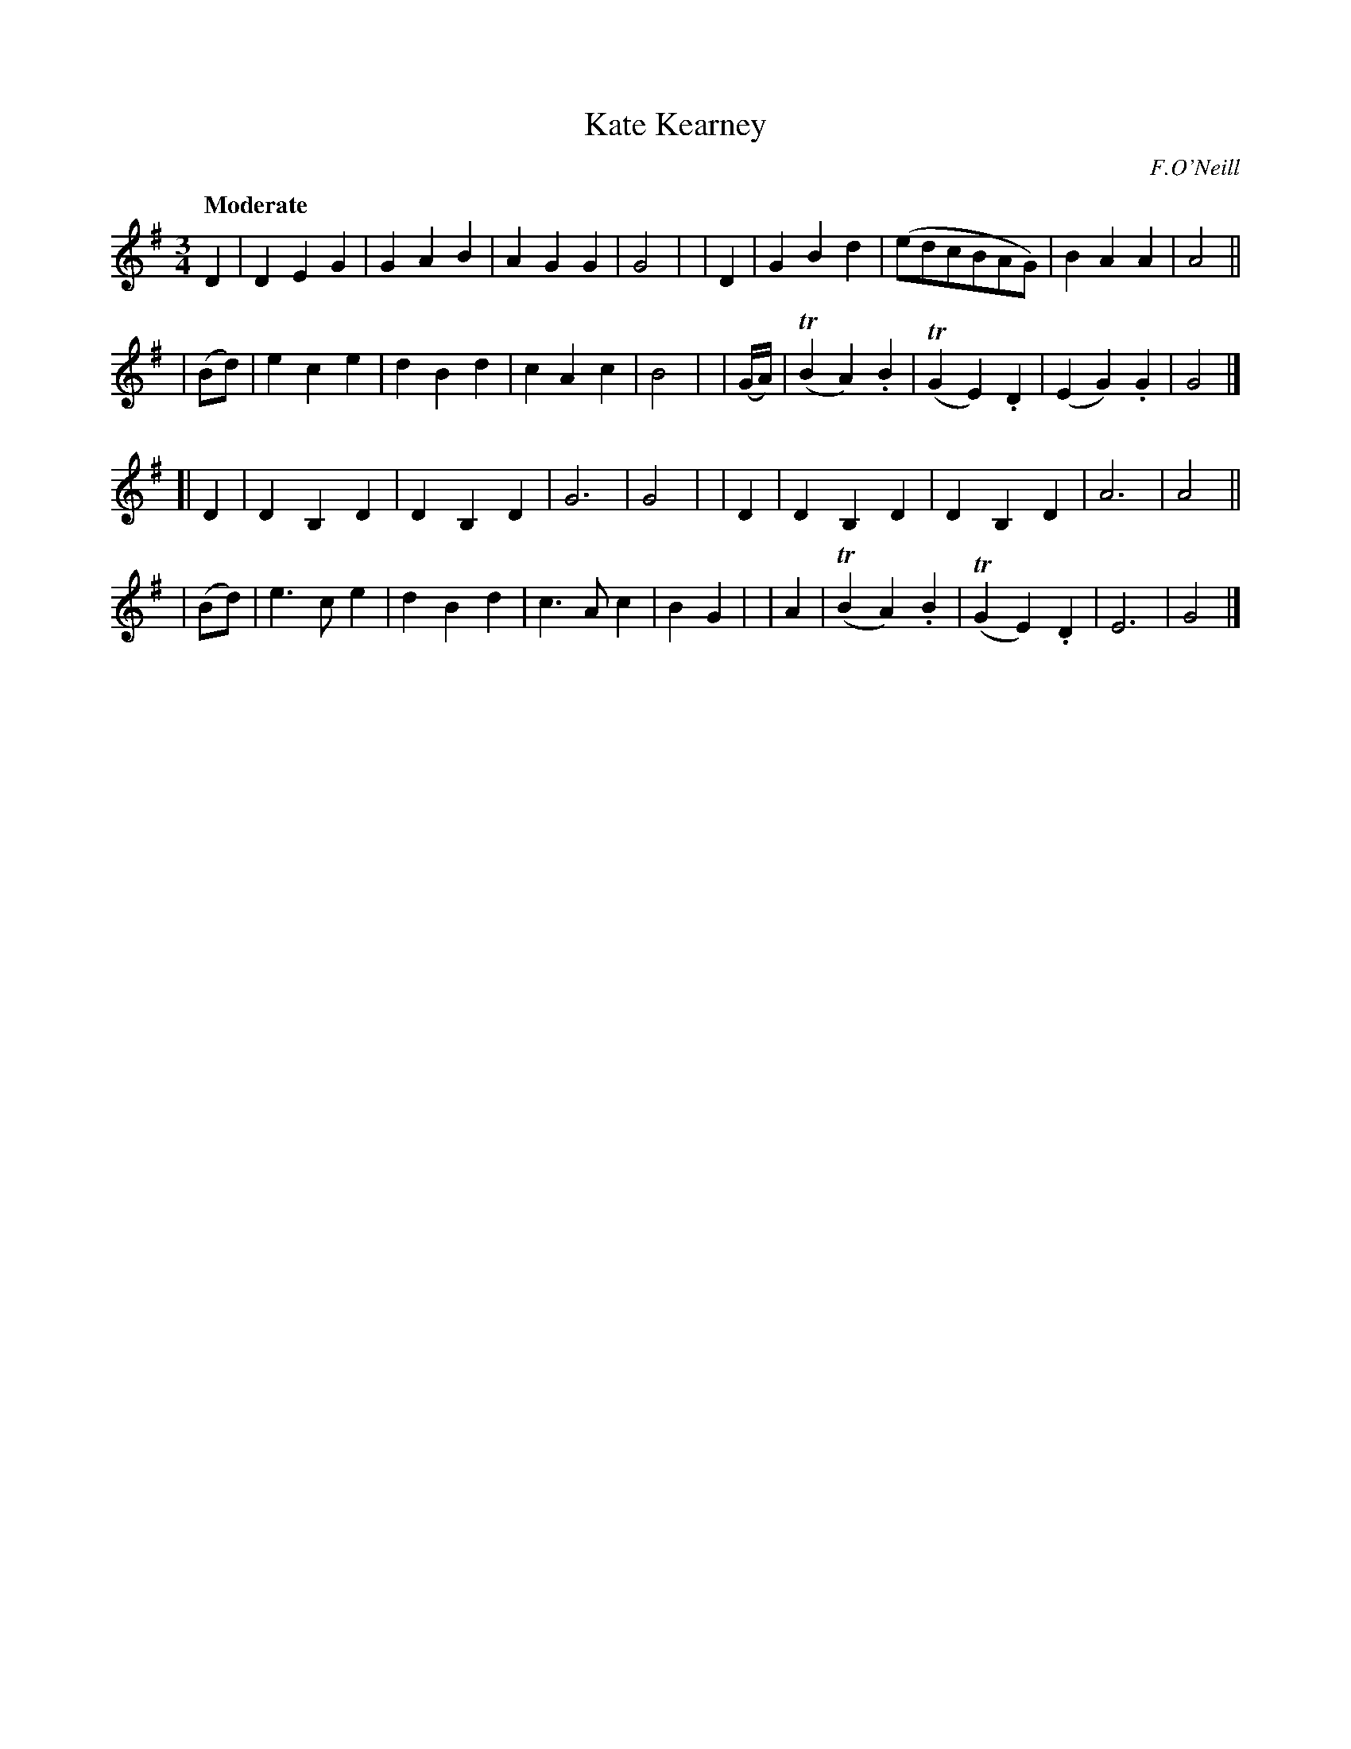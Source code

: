 X: 263
T: Kate Kearney
R: air, waltz
%S: s:4 b:32(8+8+8+8)
B: O'Neill's 1850 #263
O: F.O'Neill
Z: 1997 by John Chambers <jc@trillian.mit.edu>
Q: "Moderate"
M: 3/4
L: 1/8
K: G
D2 | D2 E2 G2 | G2 A2 B2 | A2 G2 G2 | G4 |\
| D2 | G2 B2 d2 | (edcBAG) | B2 A2 A2 | A4 ||
| (Bd) | e2 c2 e2 | d2 B2 d2 | c2 A2 c2 | B4 |\
| (G/A/) | (TB2 A2) .B2 | (TG2 E2) .D2 | (E2 G2) .G2 | G4 |]
[| D2 | D2 B,2 D2 | D2 B,2 D2 | G6 | G4 |\
| D2 | D2 B,2 D2 | D2 B,2 D2 | A6 | A4 ||
| (Bd) | e3 c e2 | d2 B2 d2 | c3 A c2 | B2 G2 |\
| A2 | (TB2 A2) .B2 | (TG2 E2) .D2 | E6 | G4 |]
